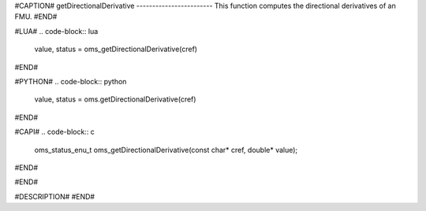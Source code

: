 #CAPTION#
getDirectionalDerivative
------------------------
This function computes the directional derivatives of an FMU.
#END#

#LUA#
.. code-block:: lua

  value, status = oms_getDirectionalDerivative(cref)

#END#

#PYTHON#
.. code-block:: python

  value, status = oms.getDirectionalDerivative(cref)

#END#

#CAPI#
.. code-block:: c

  oms_status_enu_t oms_getDirectionalDerivative(const char* cref, double* value);

#END#

#END#

#DESCRIPTION#
#END#
